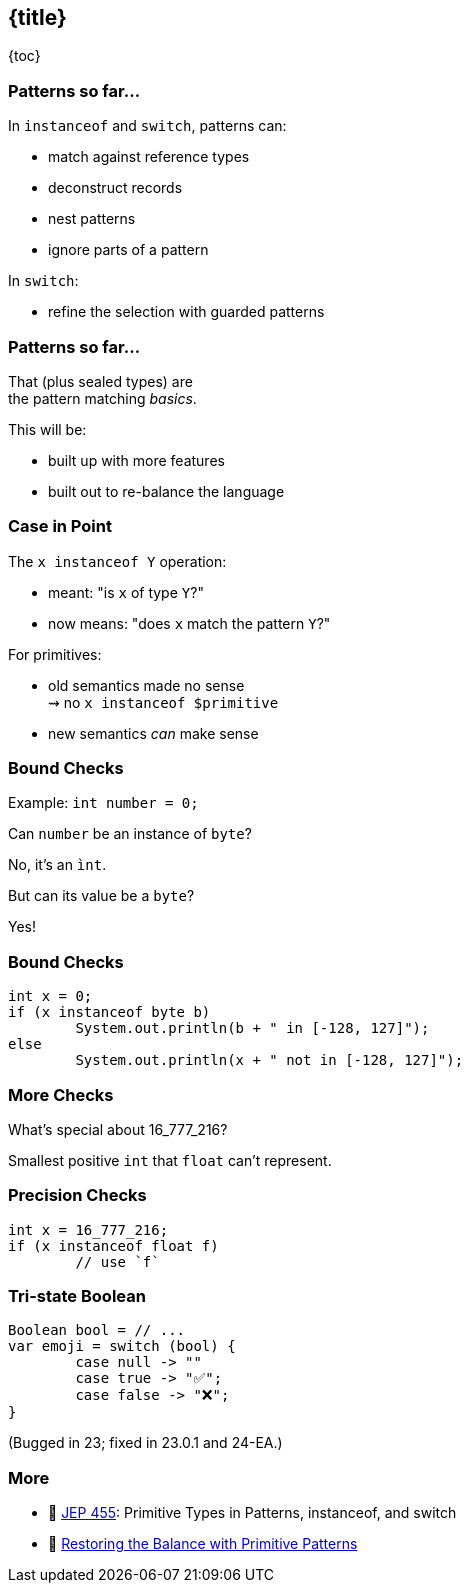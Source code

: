 == {title}

{toc}

=== Patterns so far...

In `instanceof` and `switch`, patterns can:

* match against reference types
* deconstruct records
* nest patterns
* ignore parts of a pattern

In `switch`:

* refine the selection with guarded patterns

=== Patterns so far...

That (plus sealed types) are +
the pattern matching _basics_.

This will be:

* built up with more features
* built out to re-balance the language

=== Case in Point

The `x instanceof Y` operation:

* meant: "is `x` of type `Y`?"
* now means: "does `x` match the pattern `Y`?"

For primitives:

* old semantics made no sense +
  ⇝ no `x instanceof $primitive`
* new semantics _can_ make sense

=== Bound Checks

Example: `int number = 0;`

[%step]
Can `number` be an instance of `byte`?

[%step]
No, it's an `ìnt`.

[%step]
But can its value be a `byte`?

[%step]
Yes!

=== Bound Checks

```java
int x = 0;
if (x instanceof byte b)
	System.out.println(b + " in [-128, 127]");
else
	System.out.println(x + " not in [-128, 127]");
```

=== More Checks

What's special about 16_777_216?

[%step]
Smallest positive `int` that `float` can't represent.

=== Precision Checks

```java
int x = 16_777_216;
if (x instanceof float f)
	// use `f`
```

=== Tri-state Boolean

```java
Boolean bool = // ...
var emoji = switch (bool) {
	case null -> ""
	case true -> "✅";
	case false -> "❌";
}
```

(Bugged in 23; fixed in 23.0.1 and 24-EA.)

=== More

* 📝 https://openjdk.org/jeps/455[JEP 455]: Primitive Types in Patterns, instanceof, and switch
* 🎥 https://www.youtube.com/watch?v=_afECXGjfDI[Restoring the Balance with Primitive Patterns]
